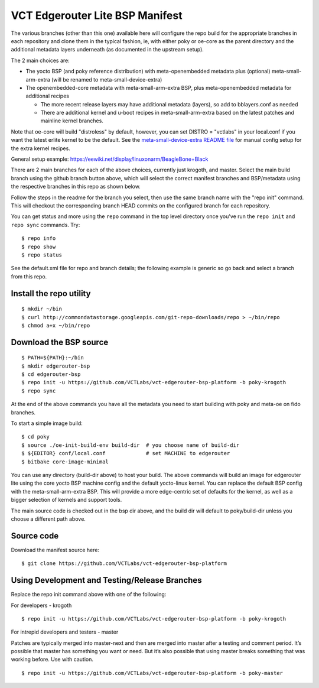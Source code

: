 ==================================
 VCT Edgerouter Lite BSP Manifest
==================================

The various branches (other than this one) available here will configure the repo build
for the appropriate branches in each repository and clone them in the typical fashion,
ie, with either poky or oe-core as the parent directory and the additional metadata
layers underneath (as documented in the upstream setup).

The 2 main choices are:

* The yocto BSP (and poky reference distribution) with meta-openembedded metadata
  plus (optional) meta-small-arm-extra (will be renamed to meta-small-device-extra)

* The openembedded-core metadata with meta-small-arm-extra BSP, plus
  meta-openembedded metadata for additional recipes

  - The more recent release layers may have additional metadata (layers), so
    add to bblayers.conf as needed
  - There are additional kernel and u-boot recipes in meta-small-arm-extra
    based on the latest patches and mainline kernel branches.

Note that oe-core will build "distroless" by default, however, you can set
DISTRO = "vctlabs" in your local.conf if you want the latest erlite kernel to
be the default.  See the `meta-small-device-extra README file`_ for manual config
setup for the extra kernel recipes.

General setup example: https://eewiki.net/display/linuxonarm/BeagleBone+Black

.. _meta-small-device-extra README file: https://github.com/sarnold/meta-small-arm-extra

There are 2 main branches for each of the above choices, currently just krogoth, and master.
Select the main build branch using the github branch button above, which will select the
correct manifest branches and BSP/metadata using the respective branches in this
repo as shown below.

Follow the steps in the readme for the branch you select, then use the same branch
name with the "repo init" command.  This will checkout the
corresponding branch HEAD commits on the configured branch for each repository.

You can get status and more using the ``repo`` command in the top level directory
once you've run the ``repo init`` and ``repo sync`` commands.  Try::

  $ repo info
  $ repo show
  $ repo status

See the default.xml file for repo and branch details; the following example is generic
so go back and select a branch from this repo.

Install the repo utility
------------------------

::

  $ mkdir ~/bin
  $ curl http://commondatastorage.googleapis.com/git-repo-downloads/repo > ~/bin/repo
  $ chmod a+x ~/bin/repo

Download the BSP source
-----------------------

::

  $ PATH=${PATH}:~/bin
  $ mkdir edgerouter-bsp
  $ cd edgerouter-bsp
  $ repo init -u https://github.com/VCTLabs/vct-edgerouter-bsp-platform -b poky-krogoth
  $ repo sync

At the end of the above commands you have all the metadata you need to start
building with poky and meta-oe on fido branches.

To start a simple image build::

  $ cd poky
  $ source ./oe-init-build-env build-dir  # you choose name of build-dir
  $ ${EDITOR} conf/local.conf             # set MACHINE to edgerouter
  $ bitbake core-image-minimal

You can use any directory (build-dir above) to host your build. The above commands will
build an image for edgerouter lite using the core yocto BSP machine config and the
default yocto-linux kernel. You can replace the default BSP config with the
meta-small-arm-extra BSP. This will provide a more edge-centric set of defaults for
the kernel, as well as a bigger selection of kernels and support tools.

The main source code is checked out in the bsp dir above, and the build dir will default
to poky/build-dir unless you choose a different path above.

Source code
-----------

Download the manifest source here::

  $ git clone https://github.com/VCTLabs/vct-edgerouter-bsp-platform

Using Development and Testing/Release Branches
----------------------------------------------

Replace the repo init command above with one of the following:

For developers - krogoth

::

  $ repo init -u https://github.com/VCTLabs/vct-edgerouter-bsp-platform -b poky-krogoth

For intrepid developers and testers - master

Patches are typically merged into master-next and then are merged into master
after a testing and comment period. It’s possible that master has
something you want or need.  But it’s also possible that using master
breaks something that was working before.  Use with caution.

::

  $ repo init -u https://github.com/VCTLabs/vct-edgerouter-bsp-platform -b poky-master


